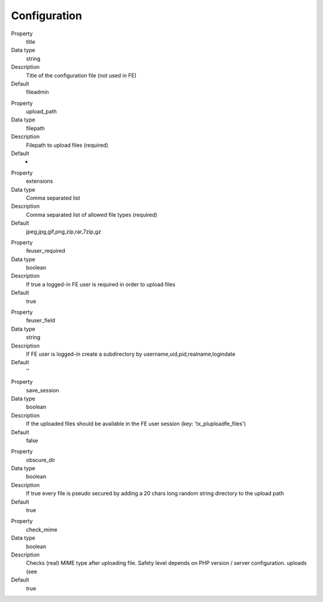 ﻿

.. ==================================================
.. FOR YOUR INFORMATION
.. --------------------------------------------------
.. -*- coding: utf-8 -*- with BOM.

.. ==================================================
.. DEFINE SOME TEXTROLES
.. --------------------------------------------------
.. role::   underline
.. role::   typoscript(code)
.. role::   ts(typoscript)
   :class:  typoscript
.. role::   php(code)


Configuration
^^^^^^^^^^^^^

.. ### BEGIN~OF~TABLE ###

.. container:: table-row

   Property
         title

   Data type
         string

   Description
         Title of the configuration file (not used in FE)

   Default
         fileadmin


.. container:: table-row

   Property
         upload\_path

   Data type
         filepath

   Description
         Filepath to upload files (required)

   Default
		-

.. container:: table-row

   Property
         extensions

   Data type
         Comma separated list

   Description
         Comma separated list of allowed file types (required)

   Default
         jpeg,jpg,gif,png,zip,rar,7zip,gz


.. container:: table-row

   Property
         feuser\_required

   Data type
         boolean

   Description
         If true a logged-in FE user is required in order to upload files

   Default
         true


.. container:: table-row

   Property
         feuser\_field

   Data type
         string

   Description
         If FE user is logged-in create a subdirectory by username,uid,pid,realname,logindate

   Default
         ''


.. container:: table-row

   Property
         save\_session

   Data type
         boolean

   Description
         If the uploaded files should be available in the FE user session (key:
         'tx\_pluploadfe\_files')

   Default
         false


.. container:: table-row

   Property
         obscure\_dir

   Data type
         boolean

   Description
         If true every file is pseudo secured by adding a 20 chars long random
         string directory to the upload path

   Default
         true


.. container:: table-row

   Property
         check\_mime

   Data type
         boolean

   Description
         Checks (real) MIME type after uploading file. Safety level depends on
         PHP version / server configuration.
         uploads (see

   Default
         true


.. ###### END~OF~TABLE ######

